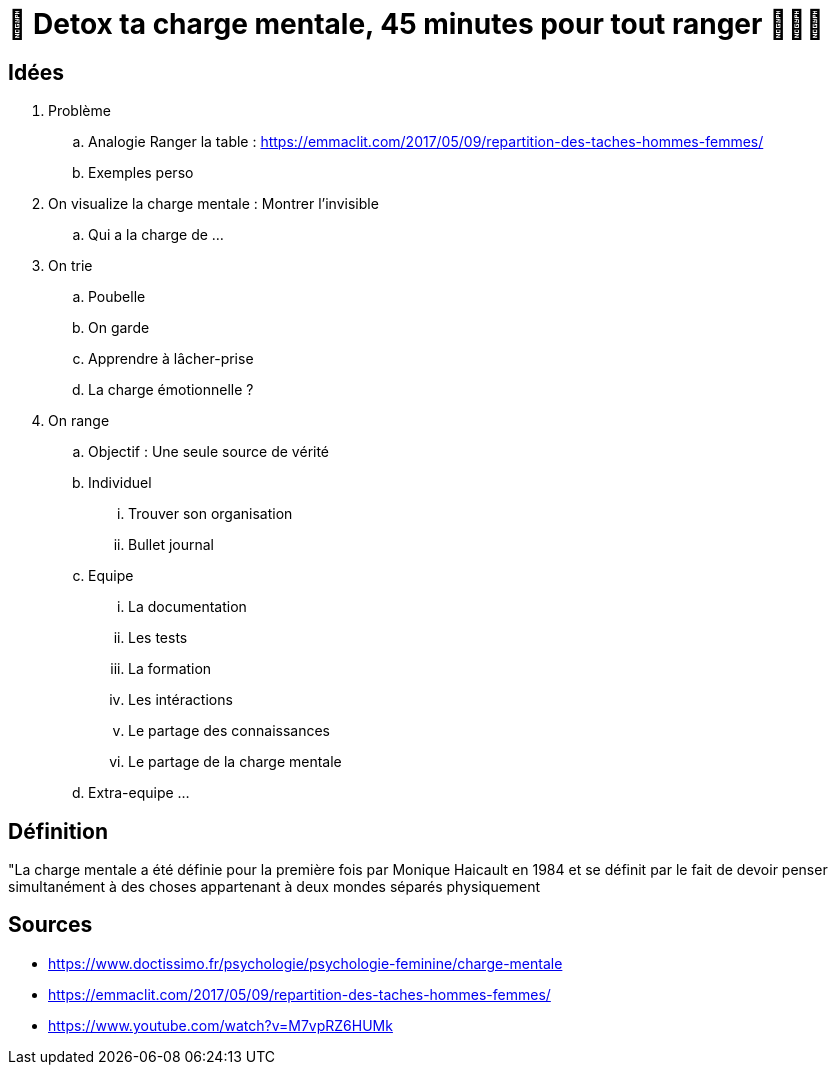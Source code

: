 = 🥦 Detox ta charge mentale, 45 minutes pour tout ranger 🤯🧘‍♀️

== Idées

. Problème
.. Analogie Ranger la table : 
https://emmaclit.com/2017/05/09/repartition-des-taches-hommes-femmes/
.. Exemples perso
. On visualize la charge mentale : Montrer l'invisible
.. Qui a la charge de ...
. On trie
.. Poubelle
.. On garde
.. Apprendre à lâcher-prise
.. La charge émotionnelle ?
. On range
.. Objectif : Une seule source de vérité
.. Individuel
... Trouver son organisation
... Bullet journal
.. Equipe
... La documentation
... Les tests
... La formation
... Les intéractions
... Le partage des connaissances
... Le partage de la charge mentale
.. Extra-equipe
... 

== Définition

"La charge mentale a été définie pour la première fois par Monique Haicault en 1984 et se définit par le fait de devoir penser simultanément à des choses appartenant à deux mondes séparés physiquement




== Sources

* https://www.doctissimo.fr/psychologie/psychologie-feminine/charge-mentale
* https://emmaclit.com/2017/05/09/repartition-des-taches-hommes-femmes/
* https://www.youtube.com/watch?v=M7vpRZ6HUMk